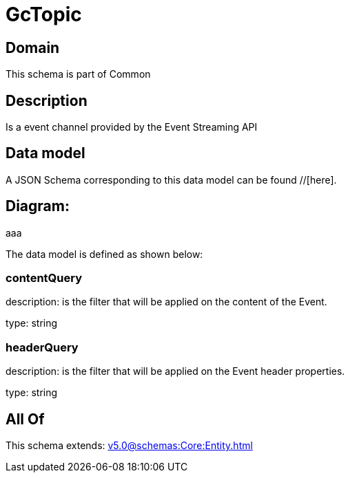 = GcTopic

[#domain]
== Domain

This schema is part of Common

[#description]
== Description
Is a event channel provided by the Event Streaming API


[#data_model]
== Data model

A JSON Schema corresponding to this data model can be found //[here].

== Diagram:
aaa

The data model is defined as shown below:


=== contentQuery
description: is the filter that will be applied on the content of the Event.

type: string


=== headerQuery
description: is the filter that will be applied on the Event header properties.

type: string


[#all_of]
== All Of

This schema extends: xref:v5.0@schemas:Core:Entity.adoc[]
